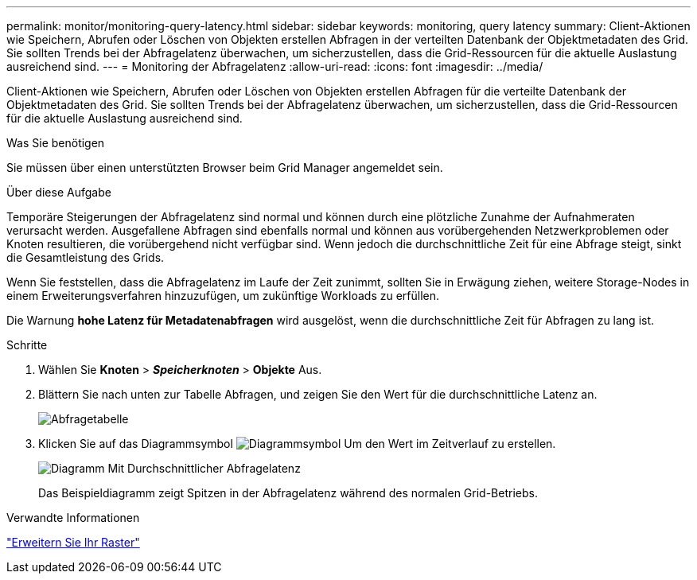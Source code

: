 ---
permalink: monitor/monitoring-query-latency.html 
sidebar: sidebar 
keywords: monitoring, query latency 
summary: Client-Aktionen wie Speichern, Abrufen oder Löschen von Objekten erstellen Abfragen in der verteilten Datenbank der Objektmetadaten des Grid. Sie sollten Trends bei der Abfragelatenz überwachen, um sicherzustellen, dass die Grid-Ressourcen für die aktuelle Auslastung ausreichend sind. 
---
= Monitoring der Abfragelatenz
:allow-uri-read: 
:icons: font
:imagesdir: ../media/


[role="lead"]
Client-Aktionen wie Speichern, Abrufen oder Löschen von Objekten erstellen Abfragen für die verteilte Datenbank der Objektmetadaten des Grid. Sie sollten Trends bei der Abfragelatenz überwachen, um sicherzustellen, dass die Grid-Ressourcen für die aktuelle Auslastung ausreichend sind.

.Was Sie benötigen
Sie müssen über einen unterstützten Browser beim Grid Manager angemeldet sein.

.Über diese Aufgabe
Temporäre Steigerungen der Abfragelatenz sind normal und können durch eine plötzliche Zunahme der Aufnahmeraten verursacht werden. Ausgefallene Abfragen sind ebenfalls normal und können aus vorübergehenden Netzwerkproblemen oder Knoten resultieren, die vorübergehend nicht verfügbar sind. Wenn jedoch die durchschnittliche Zeit für eine Abfrage steigt, sinkt die Gesamtleistung des Grids.

Wenn Sie feststellen, dass die Abfragelatenz im Laufe der Zeit zunimmt, sollten Sie in Erwägung ziehen, weitere Storage-Nodes in einem Erweiterungsverfahren hinzuzufügen, um zukünftige Workloads zu erfüllen.

Die Warnung *hohe Latenz für Metadatenabfragen* wird ausgelöst, wenn die durchschnittliche Zeit für Abfragen zu lang ist.

.Schritte
. Wählen Sie *Knoten* > *_Speicherknoten_* > *Objekte* Aus.
. Blättern Sie nach unten zur Tabelle Abfragen, und zeigen Sie den Wert für die durchschnittliche Latenz an.
+
image::../media/queries_table.png[Abfragetabelle]

. Klicken Sie auf das Diagrammsymbol image:../media/icon_chart_new.gif["Diagrammsymbol"] Um den Wert im Zeitverlauf zu erstellen.
+
image::../media/average_query_latency_chart.png[Diagramm Mit Durchschnittlicher Abfragelatenz]

+
Das Beispieldiagramm zeigt Spitzen in der Abfragelatenz während des normalen Grid-Betriebs.



.Verwandte Informationen
link:../expand/index.html["Erweitern Sie Ihr Raster"]

